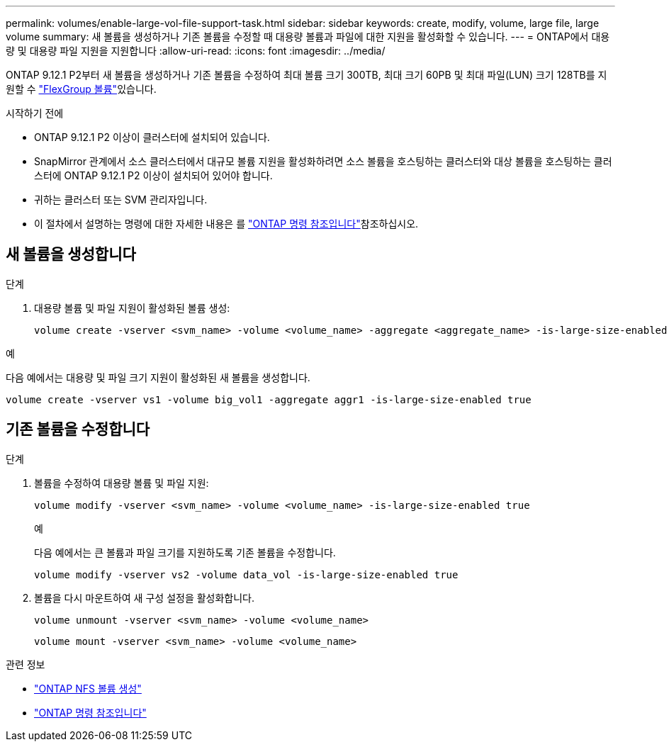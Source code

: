 ---
permalink: volumes/enable-large-vol-file-support-task.html 
sidebar: sidebar 
keywords: create, modify, volume, large file, large volume 
summary: 새 볼륨을 생성하거나 기존 볼륨을 수정할 때 대용량 볼륨과 파일에 대한 지원을 활성화할 수 있습니다. 
---
= ONTAP에서 대용량 및 대용량 파일 지원을 지원합니다
:allow-uri-read: 
:icons: font
:imagesdir: ../media/


[role="lead"]
ONTAP 9.12.1 P2부터 새 볼륨을 생성하거나 기존 볼륨을 수정하여 최대 볼륨 크기 300TB, 최대  크기 60PB 및 최대 파일(LUN) 크기 128TB를 지원할 수 link:../flexgroup/definition-concept.html["FlexGroup 볼륨"]있습니다.

.시작하기 전에
* ONTAP 9.12.1 P2 이상이 클러스터에 설치되어 있습니다.
* SnapMirror 관계에서 소스 클러스터에서 대규모 볼륨 지원을 활성화하려면 소스 볼륨을 호스팅하는 클러스터와 대상 볼륨을 호스팅하는 클러스터에 ONTAP 9.12.1 P2 이상이 설치되어 있어야 합니다.
* 귀하는 클러스터 또는 SVM 관리자입니다.
* 이 절차에서 설명하는 명령에 대한 자세한 내용은 를 link:https://docs.netapp.com/us-en/ontap-cli/["ONTAP 명령 참조입니다"^]참조하십시오.




== 새 볼륨을 생성합니다

.단계
. 대용량 볼륨 및 파일 지원이 활성화된 볼륨 생성:
+
[source, cli]
----
volume create -vserver <svm_name> -volume <volume_name> -aggregate <aggregate_name> -is-large-size-enabled true
----


.예
다음 예에서는 대용량 및 파일 크기 지원이 활성화된 새 볼륨을 생성합니다.

[listing]
----
volume create -vserver vs1 -volume big_vol1 -aggregate aggr1 -is-large-size-enabled true
----


== 기존 볼륨을 수정합니다

.단계
. 볼륨을 수정하여 대용량 볼륨 및 파일 지원:
+
[source, cli]
----
volume modify -vserver <svm_name> -volume <volume_name> -is-large-size-enabled true
----
+
.예
다음 예에서는 큰 볼륨과 파일 크기를 지원하도록 기존 볼륨을 수정합니다.

+
[listing]
----
volume modify -vserver vs2 -volume data_vol -is-large-size-enabled true
----
. 볼륨을 다시 마운트하여 새 구성 설정을 활성화합니다.
+
[source, cli]
----
volume unmount -vserver <svm_name> -volume <volume_name>
----
+
[source, cli]
----
volume mount -vserver <svm_name> -volume <volume_name>
----


.관련 정보
* link:../volumes/create-volume-task.html["ONTAP NFS 볼륨 생성"]
* link:https://docs.netapp.com/us-en/ontap-cli/["ONTAP 명령 참조입니다"^]

